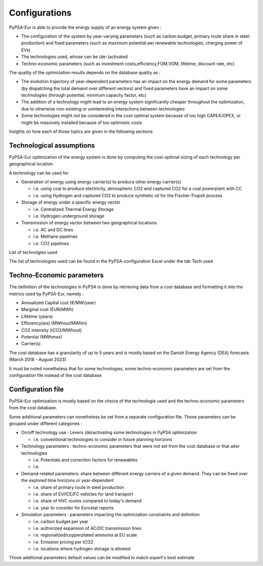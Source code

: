 ..
  SPDX-FileCopyrightText: 2019-2023 The PyPSA-Eur Authors

  SPDX-License-Identifier: CC-BY-4.0

.. _veka_configurations:

##########################################
Configurations
##########################################

PyPSA-Eur is able to provide the energy supply of an energy system  given :

* The configuration of the system by year-varying parameters (such as carbon budget, primary route share in steel production) and fixed parameters (such as maximum potential per renewable technologies, charging power of EVs)
* The technologies used, whose can be (de-)activated
* Techno-economic parameters (such as investment costs,efficiency,FOM,VOM, lifetime, discount rate, etc)

The quality of the optimization results depends on the database quality as :

* The evolution trajectory of year-dependent parameters has an impact on the energy demand for some parameters (by dispatching the total demand over different vectors) and fixed parameters have an impact on some technologies (through potential, minimum capacity factor, etc)
* The addition of a technology might lead to an energy system significantly cheaper throughout the optimization, due to otherwise non-existing or uninteresting interactions between technologies
* Some technologies might not be considered in the cost-optimal system because of too high CAPEX/OPEX, or might be massively installed because of too optimistic costs

Insights on how each of those topics are given in the following sections

Technological assumptions
===========================

PyPSA-Eur optimization of the energy system is done by computing the cost-optimal sizing of each technology per geographical location.

A technology can be used for

* Generation of energy using energy carrier(s) to produce other energy carrier(s)

  * i.e. using coal to produce electricity, atmospheric CO2 and captured CO2 for a coal powerplant with CC
  * i.e. using Hydrogen and captured CO2 to produce synthetic oil for the Fischer-Tropsh process
* Storage of energy under a specific energy vector

  * i.e. Centralized Thermal Energy Storage
  * i.e. Hydrogen underground storage
* Transmission of energy vector between two geographical locations

  * i.e. AC and DC lines
  * i.e. Methane pipelines
  * i.e. CO2 pipelines

List of technolgies used

The list of technologies used can be found in the PyPSA-configuration Excel under the tab Tech used

Techno-Economic parameters
===========================

The definition of the technologies in PyPSA is done by retrieving data from a cost database and formatting it into the metrics used by PyPSA-Eur, namely :

* Annualized Capital cost 	(€/MW/year)
* Marginal cost 	(EUR/MWh)
* Lifetime 	(years)
* Efficiency(ies)	(MWhout/MWhin)
* CO2 intensity   (tCO2/MWhout)
* Potential 	(MWhmax)
* Carrier(s)


The cost database has a granularity of up to 5 years and is mostly based on the Danish Energy Agency (DEA) forecasts (March 2018 - August 2023)

It must be noted nonetheless that for some technologies, some techno-economic parameters are set from the configuration file instead of the cost database

Configuration file
===========================

PyPSA-Eur optimization is mostly based on the choice of the technologie used and the techno-economic parameters from the cost database.

Some additional parameters can nonetheless be set from a separate configuration file. Those parameters can be grouped under different categories :

* On/off technology use : Levers (de)activating some technologies in PyPSA optimization

  * i.e. conventional technologies to consider in future planning horizons

* Technology parameters : techno-economic parameters that were not set from the cost database or that alter technologies

  * i.e. Potentials and correction factors for renewables
  * i.e.

* Demand-related parameters: share between different energy carriers of a given demand. They can be fixed over the explored time horizons or year-dependent

  * i.e. share of primary route in steel production
  * i.e. share of EV/ICE/FC vehicles for land transport
  * i.e. share of HVC routes compared to today's demand
  * i.e. year to consider for Eurostat reports

* Simulation parameters : parameters impacting the optimization constraints and definition

  * i.e. carbon budget per year
  * i.e. authorized expansion of AC/DC transmission lines
  * i.e. regionalized/copperplated ammonia at EU scale
  * i.e. Emission pricing per tCO2
  * i.e. locations where hydrogen storage is allowed

Those additional parameters default values can be modified to match expert's best estimate